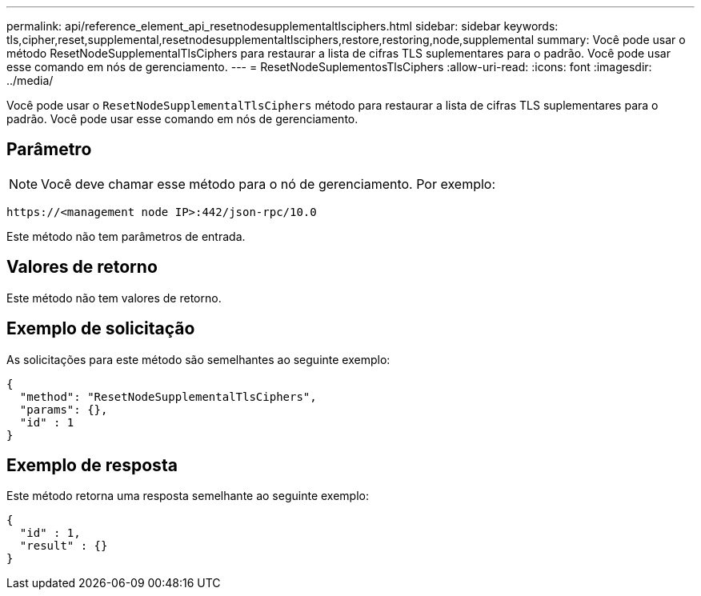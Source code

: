 ---
permalink: api/reference_element_api_resetnodesupplementaltlsciphers.html 
sidebar: sidebar 
keywords: tls,cipher,reset,supplemental,resetnodesupplementaltlsciphers,restore,restoring,node,supplemental 
summary: Você pode usar o método ResetNodeSupplementalTlsCiphers para restaurar a lista de cifras TLS suplementares para o padrão. Você pode usar esse comando em nós de gerenciamento. 
---
= ResetNodeSuplementosTlsCiphers
:allow-uri-read: 
:icons: font
:imagesdir: ../media/


[role="lead"]
Você pode usar o `ResetNodeSupplementalTlsCiphers` método para restaurar a lista de cifras TLS suplementares para o padrão. Você pode usar esse comando em nós de gerenciamento.



== Parâmetro


NOTE: Você deve chamar esse método para o nó de gerenciamento. Por exemplo:

[listing]
----
https://<management node IP>:442/json-rpc/10.0
----
Este método não tem parâmetros de entrada.



== Valores de retorno

Este método não tem valores de retorno.



== Exemplo de solicitação

As solicitações para este método são semelhantes ao seguinte exemplo:

[listing]
----
{
  "method": "ResetNodeSupplementalTlsCiphers",
  "params": {},
  "id" : 1
}
----


== Exemplo de resposta

Este método retorna uma resposta semelhante ao seguinte exemplo:

[listing]
----
{
  "id" : 1,
  "result" : {}
}
----